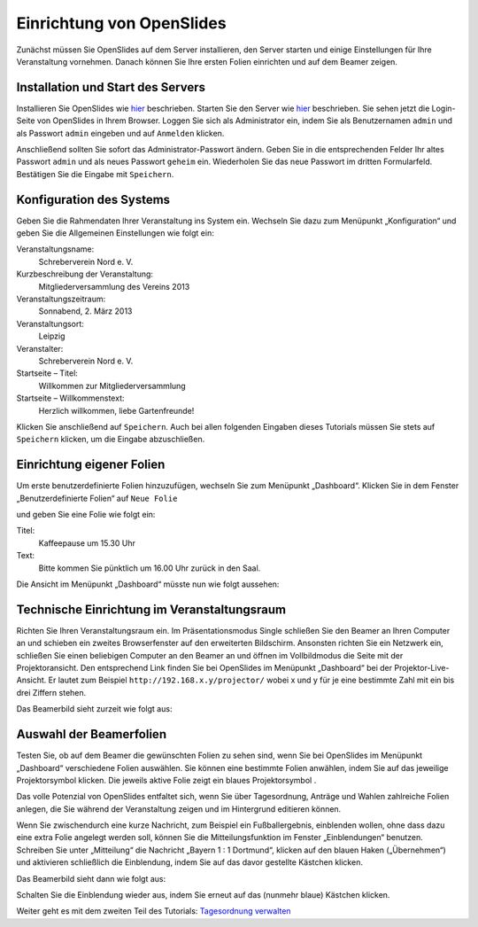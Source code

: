 Einrichtung von OpenSlides
==========================

Zunächst müssen Sie OpenSlides auf dem Server installieren, den Server starten und einige Einstellungen für Ihre Veranstaltung vornehmen. Danach können Sie Ihre ersten Folien einrichten und auf dem Beamer zeigen.


Installation und Start des Servers
----------------------------------

Installieren Sie OpenSlides wie hier__ beschrieben. Starten Sie den Server wie hier__ beschrieben. Sie sehen jetzt die Login-Seite von OpenSlides in Ihrem Browser. Loggen Sie sich als Administrator ein, indem Sie als Benutzernamen ``admin`` und als Passwort ``admin`` eingeben und auf ``Anmelden`` klicken.

.. image:: ../_images/Platzhalter.png
   :class: screenshot

Anschließend sollten Sie sofort das Administrator-Passwort ändern. Geben Sie in die entsprechenden Felder Ihr altes Passwort ``admin`` und als neues Passwort ``geheim`` ein. Wiederholen Sie das neue Passwort im dritten Formularfeld. Bestätigen Sie die Eingabe mit ``Speichern``.

.. image:: ../_images/Platzhalter.png
   :class: screenshot

.. __: FirstSteps.html#installation
.. __: FirstSteps.html#start-des-servers-und-offnen-des-browsers


Konfiguration des Systems
-------------------------

Geben Sie die Rahmendaten Ihrer Veranstaltung ins System ein. Wechseln Sie dazu zum Menüpunkt „Konfiguration“ und geben Sie die Allgemeinen Einstellungen wie folgt ein:

Veranstaltungsname:
  Schreberverein Nord e. V.

Kurzbeschreibung der Veranstaltung:
  Mitgliederversammlung des Vereins 2013

Veranstaltungszeitraum:
  Sonnabend, 2. März 2013

Veranstaltungsort:
  Leipzig

Veranstalter:
  Schreberverein Nord e. V.

Startseite – Titel:
  Willkommen zur Mitgliederversammlung

Startseite – Willkommenstext:
  Herzlich willkommen, liebe Gartenfreunde!


.. image:: ../_images/Platzhalter.png
   :class: screenshot

Klicken Sie anschließend auf ``Speichern``. Auch bei allen folgenden Eingaben dieses Tutorials müssen Sie stets auf ``Speichern`` klicken, um die Eingabe abzuschließen.


Einrichtung eigener Folien
--------------------------

Um erste benutzerdefinierte Folien hinzuzufügen, wechseln Sie zum Menüpunkt „Dashboard“. Klicken Sie in dem Fenster „Benutzerdefinierte Folien“ auf ``Neue Folie``

.. image:: ../_images/Platzhalter.png
   :class: screenshot

und geben Sie eine Folie wie folgt ein:

Titel:
  Kaffeepause um 15.30 Uhr

Text:
  Bitte kommen Sie pünktlich um 16.00 Uhr zurück in den Saal.

.. image:: ../_images/Platzhalter.png
   :class: screenshot

Die Ansicht im Menüpunkt „Dashboard“ müsste nun wie folgt aussehen:

.. image:: ../_images/Platzhalter.png
   :class: screenshot


Technische Einrichtung im Veranstaltungsraum
--------------------------------------------

Richten Sie Ihren Veranstaltungsraum ein. Im Präsentationsmodus Single schließen Sie den Beamer an Ihren Computer an und schieben ein zweites Browserfenster auf den erweiterten Bildschirm. Ansonsten richten Sie ein Netzwerk ein, schließen Sie einen beliebigen Computer an den Beamer an und öffnen im Vollbildmodus die Seite mit der Projektoransicht. Den entsprechend Link finden Sie bei OpenSlides im Menüpunkt „Dashboard“ bei der Projektor-Live-Ansicht. Er lautet zum Beispiel ``http://192.168.x.y/projector/`` wobei x und y für je eine bestimmte Zahl mit ein bis drei Ziffern stehen.

.. image:: ../_images/Platzhalter.png
   :class: screenshot

Das Beamerbild sieht zurzeit wie folgt aus:

.. image:: ../_images/Platzhalter.png
   :class: screenshot


Auswahl der Beamerfolien
------------------------

Testen Sie, ob auf dem Beamer die gewünschten Folien zu sehen sind, wenn Sie bei OpenSlides im Menüpunkt „Dashboard“ verschiedene Folien auswählen. Sie können eine bestimmte Folien anwählen, indem Sie auf das jeweilige Projektorsymbol |projector| klicken. Die jeweils aktive Folie zeigt ein blaues Projektorsymbol |projector-blue|.

.. image:: ../_images/Platzhalter.png
   :class: screenshot

.. |projector| image:: ../_images/PlatzhalterIcon.png

.. |projector-blue| image:: ../_images/PlatzhalterIcon.png

Das volle Potenzial von OpenSlides entfaltet sich, wenn Sie über Tagesordnung, Anträge und Wahlen zahlreiche Folien anlegen, die Sie während der Veranstaltung zeigen und im Hintergrund editieren können.

Wenn Sie zwischendurch eine kurze Nachricht, zum Beispiel ein Fußballergebnis, einblenden wollen, ohne dass dazu eine extra Folie angelegt werden soll, können Sie die Mitteilungsfunktion im Fenster „Einblendungen“ benutzen. Schreiben Sie unter „Mitteilung“ die Nachricht „Bayern 1 : 1 Dortmund“, klicken auf den blauen Haken („Übernehmen“) und aktivieren schließlich die Einblendung, indem Sie auf das davor gestellte Kästchen klicken.

.. image:: ../_images/Platzhalter.png
   :class: screenshot

Das Beamerbild sieht dann wie folgt aus:

.. image:: ../_images/Platzhalter.png
   :class: screenshot

Schalten Sie die Einblendung wieder aus, indem Sie erneut auf das (nunmehr blaue) Kästchen klicken.


Weiter geht es mit dem zweiten Teil des Tutorials: `Tagesordnung verwalten`__

.. __: Tutorial_2.html
